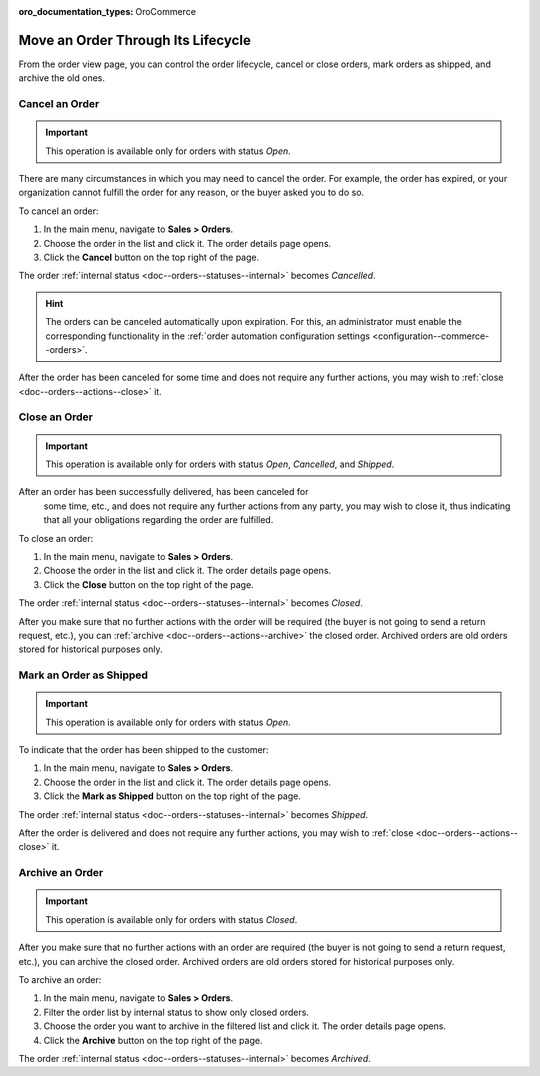 :oro_documentation_types: OroCommerce

Move an Order Through Its Lifecycle
===================================

From the order view page, you can control the order lifecycle, cancel or close orders, mark orders as shipped, and archive the old ones.

.. _doc--orders--actions--cancel:

Cancel an Order
---------------

.. important:: This operation is available only for orders with status *Open*.

There are many circumstances in which you may need to cancel the order. For example, the order has expired, or your organization cannot fulfill the order for any reason, or the buyer asked you to do so.

To cancel an order:

1. In the main menu, navigate to **Sales > Orders**.
#. Choose the order in the list and click it. The order details page opens.
#. Click the **Cancel** button on the top right of the page.

The order :ref:`internal status <doc--orders--statuses--internal>` becomes *Cancelled*.

.. hint:: The orders can be canceled automatically upon expiration. For this, an administrator must enable the corresponding functionality in the :ref:`order automation configuration settings <configuration--commerce--orders>`.

After the order has been canceled for some time and does not require any further actions, you may wish to :ref:`close <doc--orders--actions--close>` it.

.. _doc--orders--actions--close:

Close an Order
--------------

.. important:: This operation is available only for orders with status *Open*, *Cancelled*, and *Shipped*.

After an order has been successfully delivered, has been canceled for
 some time, etc., and does not require any further actions from any party, you may wish to close it, thus indicating that all your obligations regarding the order are fulfilled.

To close an order:

1. In the main menu, navigate to **Sales > Orders**.
#. Choose the order in the list and click it. The order details page opens.
#. Click the **Close** button on the top right of the page.

The order :ref:`internal status <doc--orders--statuses--internal>` becomes *Closed*.

After you make sure that no further actions with the order will be required (the buyer is not going to send a return request, etc.), you can :ref:`archive <doc--orders--actions--archive>` the closed order. Archived orders are old orders stored for historical purposes only.

.. _doc--orders--actions--mark-shipped:

Mark an Order as Shipped
------------------------

.. important:: This operation is available only for orders with status *Open*.

To indicate that the order has been shipped to the customer:

1. In the main menu, navigate to **Sales > Orders**.
#. Choose the order in the list and click it. The order details page opens.
#. Click the **Mark as Shipped** button on the top right of the page.

The order :ref:`internal status <doc--orders--statuses--internal>` becomes *Shipped*.

After the order is delivered and does not require any further actions, you may wish to :ref:`close <doc--orders--actions--close>` it.

.. _doc--orders--actions--archive:

Archive an Order
----------------

.. important:: This operation is available only for orders with status *Closed*.

After you make sure that no further actions with an order are required (the buyer is not going to send a return request, etc.), you can archive the closed order. Archived orders are old orders stored for historical purposes only.

To archive an order:

1. In the main menu, navigate to **Sales > Orders**.
#. Filter the order list by internal status to show only closed orders.
#. Choose the order you want to archive in the filtered list and click it. The order details page opens.
#. Click the **Archive** button on the top right of the page.

The order :ref:`internal status <doc--orders--statuses--internal>` becomes *Archived*.

